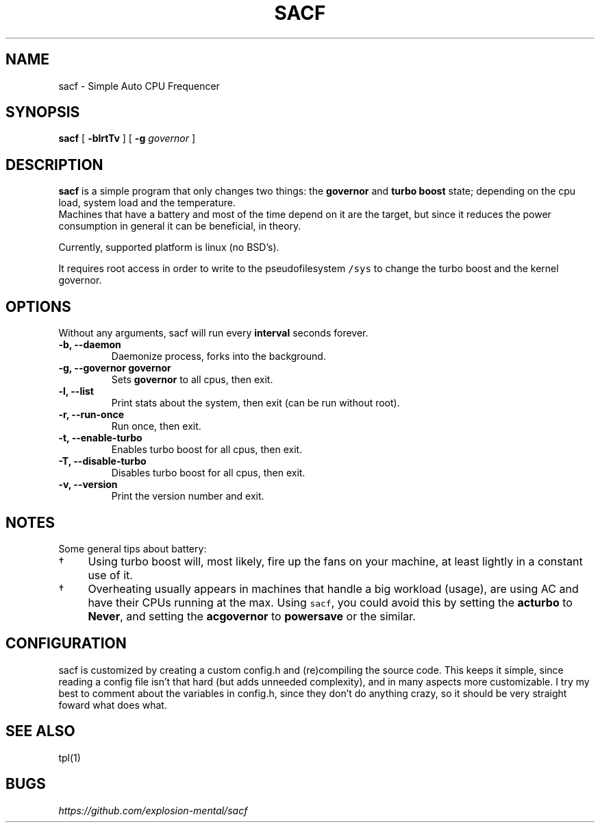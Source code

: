 .TH SACF 1 sacf-VERSION
.SH "NAME"
.PP
sacf - Simple Auto CPU Frequencer
.SH "SYNOPSIS"
.PP
\fBsacf\fP [ \fB-blrtTv\fP ] [ \fB-g\fP \fIgovernor\fP ]
.SH "DESCRIPTION"
.PP
\fBsacf\fP is a simple program that only changes two things: the \fBgovernor\fP and \fBturbo
boost\fP state; depending on the cpu load, system load and the temperature.
.br
Machines that have a battery and most of the time depend on it are the target,
but since it reduces the power consumption in general it can be beneficial, in
theory.
.br

.PP
Currently, supported platform is linux (no BSD’s).
.br

.PP
It requires root access in order to write to the pseudofilesystem \fC/sys\fP to change
the turbo boost and the kernel governor.
.SH "OPTIONS"
.PP
Without any arguments, sacf will run every \fBinterval\fP seconds forever.

.TP
\fB-b, --daemon\fP
Daemonize process, forks into the background.
.TP
\fB-g, --governor governor\fP
Sets \fBgovernor\fP to all cpus, then exit.
.TP
\fB-l, --list\fP
Print stats about the system, then exit (can be run without root).
.TP
\fB-r, --run-once\fP
Run once, then exit.
.TP
\fB-t, --enable-turbo\fP
Enables turbo boost for all cpus, then exit.
.TP
\fB-T, --disable-turbo\fP
Disables turbo boost for all cpus, then exit.
.TP
\fB-v, --version\fP
Print the version number and exit.
.SH "NOTES"
.PP
Some general tips about battery:
.IP \(dg 4
Using turbo boost will, most likely, fire up the fans on your machine, at least lightly in a constant use of it.
.IP \(dg 4
Overheating usually appears in machines that handle a big workload (usage), are using AC and have their CPUs running at the max. Using \fCsacf\fP, you could avoid this by setting the \fBacturbo\fP to \fBNever\fP, and setting the \fBacgovernor\fP to \fBpowersave\fP or the similar.
.SH "CONFIGURATION"
.PP
sacf is customized by creating a custom config.h and (re)compiling the source
code. This keeps it simple, since reading a config file isn’t that hard (but
adds unneeded complexity), and in many aspects more customizable. I try my best
to comment about the variables in config.h, since they don’t do anything crazy,
so it should be very straight foward what does what.
.SH "SEE ALSO"
.PP
tpl(1)
.SH "BUGS"
.PP
\fIhttps://github.com/explosion-mental/sacf\fP
